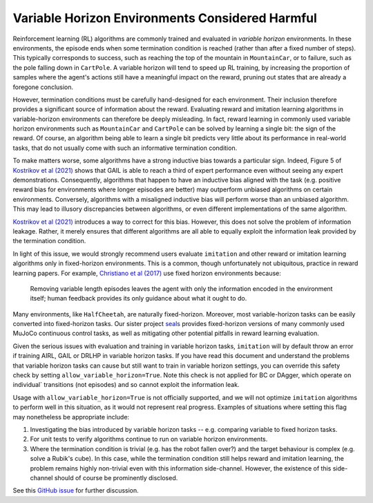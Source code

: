 ================================================
Variable Horizon Environments Considered Harmful
================================================

Reinforcement learning (RL) algorithms are commonly trained and evaluated in *variable horizon* environments.
In these environments, the episode ends when some termination condition is reached (rather than after a fixed number of steps).
This typically corresponds to success, such as reaching the top of the mountain in ``MountainCar``, or to failure, such as the pole falling down in ``CartPole``.
A variable horizon will tend to speed up RL training, by increasing the proportion of samples where the agent's actions still have a meaningful impact on the reward, pruning out states that are already a foregone conclusion.

However, termination conditions must be carefully hand-designed for each environment.
Their inclusion therefore provides a significant source of information about the reward.
Evaluating reward and imitation learning algorithms in variable-horizon environments can therefore be deeply misleading.
In fact, reward learning in commonly used variable horizon environments such as ``MountainCar`` and ``CartPole`` can be solved by learning a single bit: the sign of the reward.
Of course, an algorithm being able to learn a single bit predicts very little about its performance in real-world tasks, that do not usually come with such an informative termination condition.

To make matters worse, some algorithms have a strong inductive bias towards a particular sign.
Indeed, Figure 5 of `Kostrikov et al (2021)`_ shows that GAIL is able to reach a third of expert performance even without seeing any expert demonstrations.
Consequently, algorithms that happen to have an inductive bias aligned with the task (e.g. positive reward bias for environments where longer episodes are better) may outperform unbiased algorithms on certain environments.
Conversely, algorithms with a misaligned inductive bias will perform worse than an unbiased algorithm.
This may lead to illusory discrepancies between algorithms, or even different implementations of the same algorithm.

`Kostrikov et al (2021)`_ introduces a way to correct for this bias.
However, this does not solve the problem of information leakage.
Rather, it merely ensures that different algorithms are all able to equally exploit the information leak provided by the termination condition.

In light of this issue, we would strongly recommend users evaluate ``imitation`` and other reward or imitation learning algorithms only in fixed-horizon environments.
This is a common, though unfortunately not ubiquitous, practice in reward learning papers.
For example, `Christiano et al (2017)`_ use fixed horizon environments because:

    Removing variable length episodes leaves the agent with only the information encoded in the
    environment itself; human feedback provides its only guidance about what it ought to do.

Many environments, like ``HalfCheetah``, are naturally fixed-horizon.
Moreover, most variable-horizon tasks can be easily converted into fixed-horizon tasks.
Our sister project `seals`_ provides fixed-horizon versions of many commonly used MuJoCo continuous control tasks, as well as mitigating other potential pitfalls in reward learning evaluation.

Given the serious issues with evaluation and training in variable horizon tasks, ``imitation`` will by default throw an error
if training AIRL, GAIL or DRLHP in variable horizon tasks. If you have read this document and understand the problems that
variable horizon tasks can cause but still want to train in variable horizon settings, you can override this safety check
by setting ``allow_variable_horizon=True``. Note this check is not applied for BC or DAgger, which operate on individual`
transitions (not episodes) and so cannot exploit the information leak.

Usage with ``allow_variable_horizon=True`` is not officially supported, and we will not optimize ``imitation`` algorithms
to perform well in this situation, as it would not represent real progress. Examples of situations where setting this
flag may nonetheless be appropriate include:

1. Investigating the bias introduced by variable horizon tasks -- e.g. comparing variable to fixed horizon tasks.
2. For unit tests to verify algorithms continue to run on variable horizon environments.
3. Where the termination condition is trivial (e.g. has the robot fallen over?) and the target behaviour is complex
   (e.g. solve a Rubik's cube). In this case, while the termination condition still helps reward and imitation learning,
   the problem remains highly non-trivial even with this information side-channel. However, the existence of this
   side-channel should of course be prominently disclosed.

See this `GitHub issue`_ for further discussion.

.. _Kostrikov et al (2021):
    https://arxiv.org/pdf/1809.02925.pdf#page=8

.. _Christiano et al (2017):
    https://arxiv.org/pdf/1706.03741.pdf#page=14

.. _seals:
    https://github.com/HumanCompatibleAI/seals

.. _GitHub issue:
    https://github.com/HumanCompatibleAI/imitation/issues/324